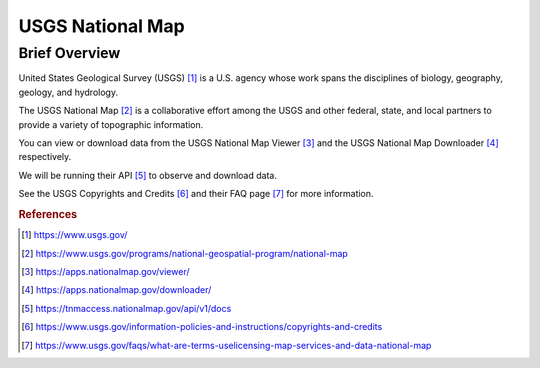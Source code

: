 USGS National Map
%%%%%%%%%%%%%%%%%%%%%%%%%%%%%%%

Brief Overview
****************

United States Geological Survey (USGS) [#usgs1]_ is a U.S. agency whose work spans the disciplines of biology, geography, geology, and hydrology. 

The USGS National Map [#usgs2]_ is a collaborative effort among the USGS and other federal, state, and local partners to provide a variety of topographic information. 

You can view or download data from the USGS National Map Viewer [#usgs3]_ and the USGS National Map Downloader [#usgs4]_ respectively.

We will be running their API [#usgs5]_ to observe and download data.

See the USGS Copyrights and Credits [#usgs6]_ and their FAQ page [#usgs7]_ for more information.

.. rubric:: References

.. [#usgs1] `<https://www.usgs.gov/>`_

.. [#usgs2] `<https://www.usgs.gov/programs/national-geospatial-program/national-map>`_

.. [#usgs3] `<https://apps.nationalmap.gov/viewer/>`_

.. [#usgs4] `<https://apps.nationalmap.gov/downloader/>`_

.. [#usgs5] `<https://tnmaccess.nationalmap.gov/api/v1/docs>`_

.. [#usgs6] `<https://www.usgs.gov/information-policies-and-instructions/copyrights-and-credits>`_

.. [#usgs7] `<https://www.usgs.gov/faqs/what-are-terms-uselicensing-map-services-and-data-national-map>`_